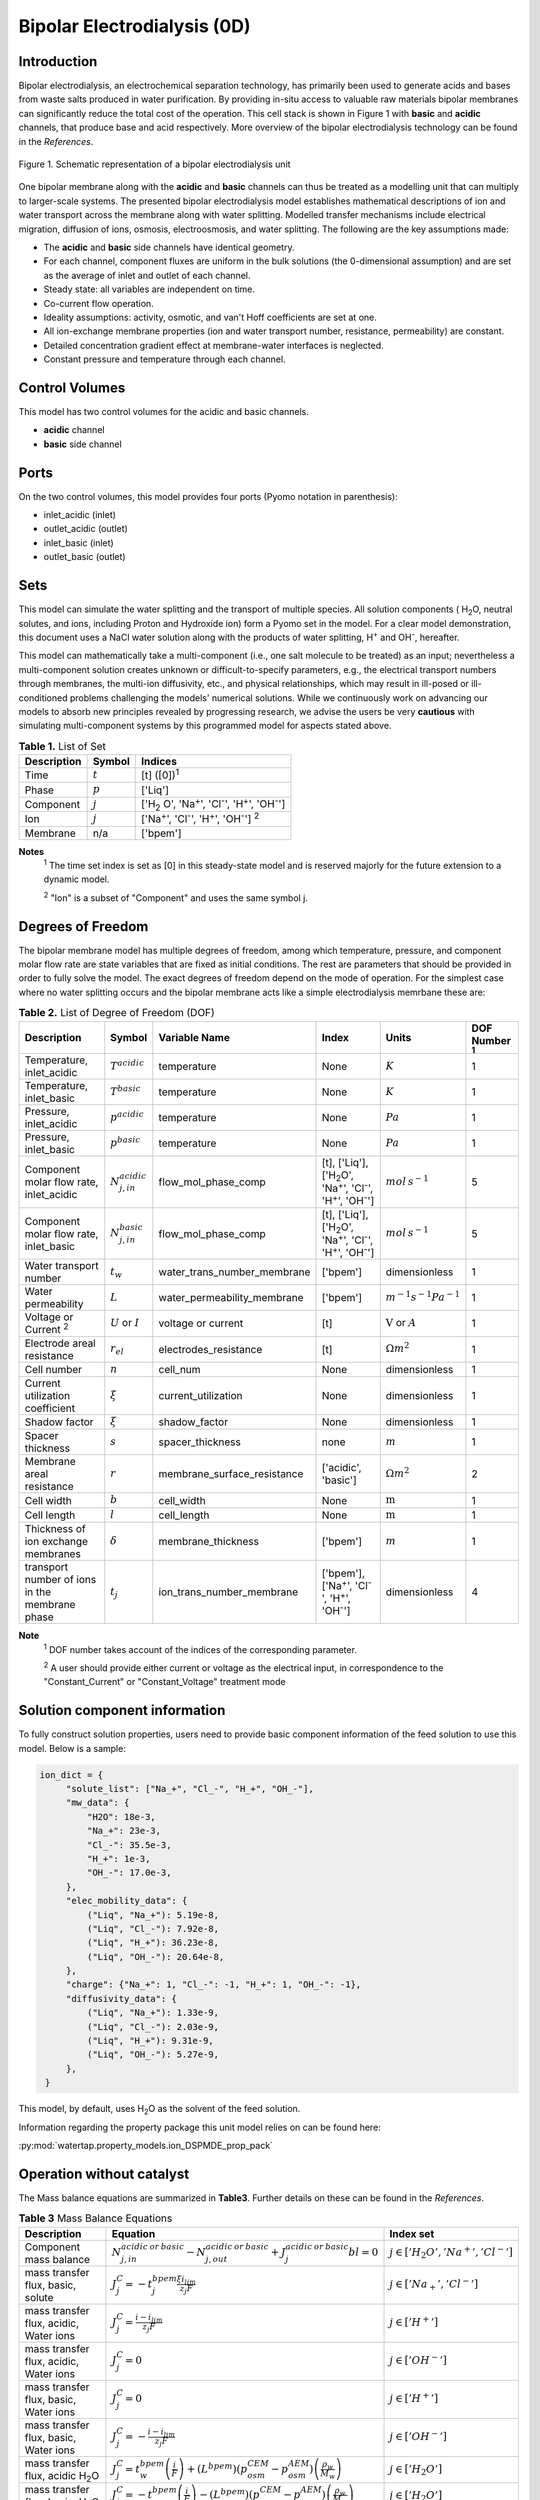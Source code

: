 Bipolar Electrodialysis (0D)
============================

Introduction
------------

Bipolar electrodialysis, an electrochemical separation technology, has primarily been used to generate acids and bases
from waste salts produced in water purification. By providing in-situ access to valuable raw materials bipolar membranes can
significantly reduce the total cost of the operation.  This cell stack is shown in Figure 1 with **basic** and **acidic** channels, that produce base and acid
respectively. More overview of the bipolar
electrodialysis technology can be found in the *References*.

.. figure:: ../../_static/unit_models/BPEDdiagram.png
    :width: 600
    :align: center

    Figure 1. Schematic representation of a bipolar electrodialysis unit


One bipolar membrane along with the **acidic** and **basic** channels can thus be treated as a modelling unit that can
multiply to larger-scale systems. The presented bipolar electrodialysis model establishes mathematical descriptions of
ion and water transport across the membrane along with water splitting. Modelled transfer mechanisms include
electrical migration, diffusion of ions, osmosis, electroosmosis, and water splitting. The following are the key
assumptions made:

* The **acidic** and **basic** side channels have identical geometry.
* For each channel, component fluxes are uniform in the bulk solutions (the 0-dimensional assumption)  and are set as the average of inlet and outlet of each channel.
* Steady state: all variables are independent on time.
* Co-current flow operation. 
* Ideality assumptions: activity, osmotic, and van't Hoff coefficients are set at one.
* All ion-exchange membrane properties (ion and water transport number, resistance, permeability) are constant.
* Detailed concentration gradient effect at membrane-water interfaces is neglected. 
* Constant pressure and temperature through each channel. 

Control Volumes
---------------

This model has two control volumes for the acidic and basic channels.

* **acidic** channel
* **basic** side channel

Ports
-----

On the two control volumes, this model provides four ports (Pyomo notation in parenthesis):

* inlet_acidic (inlet)
* outlet_acidic (outlet)
* inlet_basic (inlet)
* outlet_basic (outlet)

Sets
----
This model can simulate the water splitting and the transport of multiple species. All solution components
( H\ :sub:`2`\ O, neutral solutes, and ions, including Proton and Hydroxide ion) form a Pyomo set in the model.
For a clear model demonstration, this document uses a NaCl water solution along with the products of water splitting, H\ :sup:`+` and OH\ :sup:`-`, hereafter.

This model can mathematically take a multi-component (i.e., one salt molecule to be treated) as an input; nevertheless
a multi-component solution creates unknown or difficult-to-specify parameters, e.g., the electrical transport numbers through membranes,
the multi-ion diffusivity, etc., and physical relationships, which may result in ill-posed or ill-conditioned problems challenging the models'
numerical solutions.  While we continuously work on advancing our models to absorb new principles revealed by progressing
research, we advise the users be very **cautious** with simulating multi-component systems by this programmed model for aspects stated above.

.. csv-table:: **Table 1.** List of Set
   :header: "Description", "Symbol", "Indices"


   "Time", ":math:`t`", "[t] ([0])\ :sup:`1`"
   "Phase", ":math:`p`", "['Liq']"
   "Component", ":math:`j`", "['H\ :sub:`2` \O', 'Na\ :sup:`+`', 'Cl\ :sup:`-`', 'H\ :sup:`+`', 'OH\ :sup:`-`']"
   "Ion", ":math:`j`", "['Na\ :sup:`+`', 'Cl\ :sup:`-`', 'H\ :sup:`+`', 'OH\ :sup:`-`'] \  :sup:`2`"
   "Membrane", "n/a", "['bpem']"

**Notes**
 :sup:`1` The time set index is set as [0] in this steady-state model and is reserved majorly for the future extension
 to a dynamic model.

 :sup:`2` "Ion" is a subset of "Component" and uses the same symbol j.


Degrees of Freedom
------------------
The bipolar membrane model has multiple degrees of freedom, among which temperature, pressure, and component molar flow
rate are state variables that are fixed as initial conditions. The rest are parameters that should be provided in order
to fully solve the model. The exact degrees of freedom depend on the mode of operation. For the simplest case where no water
splitting occurs and the bipolar membrane acts like a simple electrodialysis memrbane these are:

.. csv-table:: **Table 2.** List of Degree of Freedom (DOF)
   :header: "Description", "Symbol", "Variable Name", "Index", "Units", "DOF Number \ :sup:`1`"

   "Temperature, inlet_acidic", ":math:`T^acidic`", "temperature", "None", ":math:`K`", 1
   "Temperature, inlet_basic", ":math:`T^basic`", "temperature", "None", ":math:`K`", 1
   "Pressure, inlet_acidic",":math:`p^acidic`", "temperature", "None", ":math:`Pa`", 1
   "Pressure, inlet_basic",":math:`p^basic`", "temperature", "None", ":math:`Pa`", 1
   "Component molar flow rate, inlet_acidic", ":math:`N_{j,in}^{acidic}`", "flow_mol_phase_comp", "[t], ['Liq'], ['H\ :sub:`2`\O', 'Na\ :sup:`+`', '\Cl\ :sup:`-`', 'H\ :sup:`+`', 'OH\ :sup:`-`']", ":math:`mol \, s^{-1}`", 5
   "Component molar flow rate, inlet_basic", ":math:`N_{j, in}^{basic}`", "flow_mol_phase_comp", "[t], ['Liq'], ['H\ :sub:`2`\O', 'Na\ :sup:`+`', '\Cl\ :sup:`-`', 'H\ :sup:`+`', 'OH\ :sup:`-`']", ":math:`mol \, s^{-1}`", 5
   "Water transport number", ":math:`t_w`", "water_trans_number_membrane", "['bpem']", "dimensionless", 1
   "Water permeability", ":math:`L`", "water_permeability_membrane", "['bpem']", ":math:`m^{-1}s^{-1}Pa^{-1}`", 1
   "Voltage or Current \ :sup:`2`", ":math:`U` or :math:`I`", "voltage or current", "[t]", ":math:`\text{V}` or :math:`A`", 1
   "Electrode areal resistance", ":math:`r_{el}`", "electrodes_resistance", "[t]", ":math:`\Omega m^2`", 1
   "Cell number", ":math:`n`", "cell_num", "None", "dimensionless", 1
   "Current utilization coefficient", ":math:`\xi`", "current_utilization", "None", "dimensionless", 1
   "Shadow factor", ":math:`\xi`", "shadow_factor", "None", "dimensionless", 1
   "Spacer thickness", ":math:`s`", "spacer_thickness", "none", ":math:`m` ", 1
   "Membrane areal resistance", ":math:`r`", "membrane_surface_resistance", "['acidic', 'basic']", ":math:`\Omega m^2`", 2
   "Cell width", ":math:`b`", "cell_width", "None", ":math:`\text{m}`", 1
   "Cell length", ":math:`l`", "cell_length", "None", ":math:`\text{m}`", 1
   "Thickness of ion exchange membranes", ":math:`\delta`", "membrane_thickness", "['bpem']", ":math:`m`", 1
     "transport number of ions in the membrane phase", ":math:`t_j`", "ion_trans_number_membrane", "['bpem'], ['Na\ :sup:`+`', '\Cl\ :sup:`-`', 'H\ :sup:`+`', 'OH\ :sup:`-`']", "dimensionless", 4

**Note**
 :sup:`1` DOF number takes account of the indices of the corresponding parameter.

 :sup:`2` A user should provide either current or voltage as the electrical input, in correspondence to the "Constant_Current" or "Constant_Voltage" treatment mode


Solution component information
------------------------------
To fully construct solution properties, users need to provide basic component information of the feed solution to use this model. Below is a sample:

.. code-block::

   ion_dict = {
        "solute_list": ["Na_+", "Cl_-", "H_+", "OH_-"],
        "mw_data": {
            "H2O": 18e-3,
            "Na_+": 23e-3,
            "Cl_-": 35.5e-3,
            "H_+": 1e-3,
            "OH_-": 17.0e-3,
        },
        "elec_mobility_data": {
            ("Liq", "Na_+"): 5.19e-8,
            ("Liq", "Cl_-"): 7.92e-8,
            ("Liq", "H_+"): 36.23e-8,
            ("Liq", "OH_-"): 20.64e-8,
        },
        "charge": {"Na_+": 1, "Cl_-": -1, "H_+": 1, "OH_-": -1},
        "diffusivity_data": {
            ("Liq", "Na_+"): 1.33e-9,
            ("Liq", "Cl_-"): 2.03e-9,
            ("Liq", "H_+"): 9.31e-9,
            ("Liq", "OH_-"): 5.27e-9,
        },
    }

This model, by default, uses H\ :sub:`2`\ O  as the solvent of the feed solution.

Information regarding the property package this unit model relies on can be found here: 

:py:mod:`watertap.property_models.ion_DSPMDE_prop_pack`

Operation without catalyst
--------------------------
The Mass balance equations are summarized in **Table3**. Further details on these can be found in the *References*.

.. csv-table:: **Table 3** Mass Balance Equations
   :header: "Description", "Equation", "Index set"

   "Component mass balance", ":math:`N_{j, in}^{acidic \: or\:  basic}-N_{j, out}^{acidic\: or\:  basic}+J_j^{acidic\: or\:  basic} bl=0`", ":math:`j \in \left['H_2 O', '{Na^+} ', '{Cl^-} '\right]`"
   "mass transfer flux, basic, solute", ":math:`J_j^{C} = -t_j^{bpem}\frac{\xi i_{lim}}{ z_j F}`", ":math:`j \in \left['{Na_+} ', '{Cl^-} '\right]`"
   "mass transfer flux, acidic, Water ions", ":math:`J_j^{C} = \frac{i - i_{lim}}{ z_j F}`", ":math:`j \in \left['{H^+} '\right]`"
   "mass transfer flux, acidic, Water ions", ":math:`J_j^{C} = 0`", ":math:`j \in \left['{OH^-} '\right]`"
   "mass transfer flux, basic, Water ions", ":math:`J_j^{C} = 0`", ":math:`j \in \left['{H^+} '\right]`"
   "mass transfer flux, basic, Water ions", ":math:`J_j^{C} = -\frac{i - i_{lim}}{ z_j F}`", ":math:`j \in \left['{OH^-} '\right]`"
   "mass transfer flux, acidic H\ :sub:`2`\ O", ":math:`J_j^{C} = t_w^{bpem} \left(\frac{i}{F}\right)+\left(L^{bpem} \right)\left(p_{osm}^CEM-p_{osm}^AEM \right)\left(\frac{\rho_w}{M_w}\right)`", ":math:`j \in \left['H_2 O'\right]`"
   "mass transfer flux, basic, H\ :sub:`2`\ O", ":math:`J_j^{C} = -t_w^{bpem} \left(\frac{i}{F}\right)-\left(L^{bpem} \right)\left(p_{osm}^CEM-p_{osm}^AEM \right)\left(\frac{\rho_w}{M_w}\right)`", ":math:`j \in \left['H_2 O'\right]`"

Overcoming the limiting current corresponds to a potential barrier (:math:`U_{diss}`) gives the relationship :math:`U =  i r_{tot}+ U_{diss}`.



Both the current durrent density and potential barrier must be specified, via
``limiting_current_density_method_bpem =LimitingCurrentDensityMethod`` and ``limiting_potential_method_bpem =LimitingpotentialMethod``
respectively, in the water splitting mode of operation. They can either be user inputs ``InitialValue``, with ``limiting_current_density_data``
in :math:`A/m^2` and ``limiting_potential_data`` in volts. There is also an option to have these critical quantities computed. For this ``Empirical`` is chosen.

The limiting current is computed as :math:`i_{lim} = D F (C_{acidic}+C_{basic})^2 / (\sigma \delta)`. The potential barrier
calculation involves kinetics of water splitting. The rate of proton/hydroxide ion formation per unit volume is given as
:math:`R_{H^+/OH^-} = [k_2(0)f(E)C_{H_2O}-k_r C_{H^+}C_{OH^-} ]`. A majority of the production occurs within the small
depletion region :math:`\lambda`, thus the flux is :math:`R_{H^+/OH^-} /\lambda`. When this flux is :math:`0.1 i_{lim}`
the barrier is assumed to be crossed, and the corresponding :math:`E=E_{crit}=U_{diss} \lambda` determines the potential barrier.

The quantities :math:`C_{H_2 O}, C_{H^+}, C_{OH^-}` are the water proton and hydroxyl concentration in
:math:`mol\, m^{-3}` and are taken to be constants. :math:`f(E)` is the second Wien effect driven enhanacidicent of the
dissociation rate under applied electric field. It requires as input temperature and relative permittivity (:math:`\epsilon_r`).
To close the model :math:`\lambda = E_{crit} \epsilon_0 \epsilon_r / (F \sigma)`



.. csv-table:: **Table 4.** DOF for water splitting without catalyst
   :header: "Description", "Symbol", "Variable Name", "Index", "Units"

   "Diffusivity", ":math:`D`", "diffus_mass", "[bpem]", ":math:`m^2 s^{-1}`"
   "Salt concentration, basic side ", ":math:`C_{basic}`", "salt_conc_basic", "[bpem]",":math:`mol m^{-3}`"
   "Salt concentration, acidic side ", ":math:`C_{acidic}`", "salt_conc_acidic", "[bpem]",":math:`mol m^{-3}`"
   "Membrane Fixed charge ", ":math:`\sigma`", "membrane_fixed_charge", "[bpem]",":math:`mol m^{-3}`"
   "Dissociation rate constant, zero electric field ", ":math:`k_2(0)`", "kd_zero", "[bpem]",":math:`s^{-1}`"
   "Recombination rate constant ", ":math:`k_r`", "k_r", "[bpem]",":math:`L^1 mol^{-1} s^{-1}`"
   "Relative permittivity ", ":math:`\epsilon_r`", "relative_permittivity", "[bpem]","Non-dimensional"

.. csv-table:: **Table 5** Electrical and Performance Equations
   :header: "Description", "Equation"

   "Current density", ":math:`i =  \frac{I}{bl}`"
   "Ohm's Law", ":math:`U =  i r_{tot}`"
   "Resistance calculation", ":math:`r_{tot}=n\left(r^{acidic}+r^{basic}\right)+r_{el}`"
   "Electrical power consumption", ":math:`P=UI`"
   "Water-production-specific power consumption", ":math:`P_Q=\frac{UI}{3.6\times 10^6 nQ_{out}^D}`"
   "Overall current efficiency", ":math:`I\eta=\sum_{j \in[cation]}{\left[\left(N_{j,in}^basic-N_{j,out}^basic\right)z_j F\right]}`"

All equations are coded as "constraints" (Pyomo). Isothermal and isobaric conditions apply.

The model has been validated using the bipolar membrane information available online: Fumatech, Technical Data Sheet for
Fumasep FBM, 2020.  Additional inputs were obtained from from  Ionescu, Viorel (2023)


Operation with catalyst
--------------------------

With catalyst present the water production term is modified as :math:`R_{H^+/OH^-} = \frac{Q_m}{K_{a/b}}[k_2(0)f(E)C_{H_2O}-k_r C_{H^+}C_{OH^-} ]`. Here :math:`Q_m` is the concentration of the catalyst and :math:`K_{a/b}` are the equilibrium constants for proton/hydroxide. The flux out of either side of the membrane is :math:`J_{diss} =R_{H^+} /\lambda + R_{OH^-} /\lambda`, with :math:`R_{H^+}` dominating the cation exchange side while the anion exchange side almost exclusively produces :math:`R_{OH^-}`.

Thus the fluxes become,

.. csv-table:: **Table 6** Mass Balance Equations
   :header: "Description", "Equation", "Index set"

   "mass transfer flux, acidic/basic, Water ions", ":math:`J_j^{C} = J_{diss}`", ":math:`j \in \left['{H^+, OH^-} '\right]`"
   "mass transfer flux, acidic H\ :sub:`2`\ O", ":math:`J_j^{C} = t_w^{bpem} \left(\frac{i}{F}\right)+\left(L^{bpem} \right)\left(p_{osm}^CEM-p_{osm}^AEM \right)\left(\frac{\rho_w}{M_w}\right) -  J_{diss}`", ":math:`j \in \left['H_2 O'\right]`"
   "mass transfer flux, basic, H\ :sub:`2`\ O", ":math:`J_j^{C} = -t_w^{bpem} \left(\frac{i}{F}\right)-\left(L^{bpem} \right)\left(p_{osm}^CEM-p_{osm}^AEM \right)\left(\frac{\rho_w}{M_w}\right) -  J_{diss}`", ":math:`j \in \left['H_2 O'\right]`"

.. csv-table:: **Table 7.** DOF for water splitting with catalyst
   :header: "Description", "Symbol", "Variable Name", "Index", "Units"

   "Catalyst concentration on the cation exchange side", ":math:`Q_m`", "membrane_fixed_catalyst_cem", "[bpem]", ":math:`mol \, m^{-3}`"
   "Catalyst concentration on the anion exchange side", ":math:`Q_m`", "membrane_fixed_catalyst_aem", "[bpem]", ":math:`mol \, m^{-3}`"
   "Equilibrium constant of proton disassociation", ":math:`K_A`", "k_a", "none",":math:`mol \, m^{-3}`"
   "Equilibrium constant of hydroxide disassociation", ":math:`K_B`", "k_b", "none",":math:`mol \, m^{-3}`"

The model has been validated using the experimental data on bipolar membrane information available in Wilhelm et al. (2002) with additional inputs from Mareev et al. (2020).

Frictional pressure drop
^^^^^^^^^^^^^^^^^^^^^^^^
This model can optionally calculate pressured drops along the flow path in the diluate and concentrate channels through
config ``has_pressure_change`` and ``pressure_drop_method``.  Under the assumption of identical diluate and concentrate
channels and starting flow rates, the flow velocities in the two channels are approximated equal and invariant over the
channel length when calculating the frictional pressure drops. This approximation is based on the evaluation that the
actual velocity variation over the channel length caused by water mass transfer across the consecutive channels leads to
negligible errors as compared to the uncertainties carried by the frictional pressure method itself. **Table 8** gives
essential equations to simulate the pressure drop. Among extensive literatures using these equations, a good reference
paper is by Wright et. al., 2018 (*References*).

.. csv-table:: **Table 8** Essential equations supporting the pressure drop calculation
   :header: "Description", "Equation", "Condition"

   "Frictional pressure drop, Darcy_Weisbach", ":math:`p_L=f\frac{\rho v^2}{2d_H}` \ :sup:`1`", "`has_pressure_change == True` and `pressure_drop_method == PressureDropMethod.Darcy_Weisbach`"
   " ", ":math:`p_L=` user-input constant", "`has_pressure_change == True` and `pressure_drop_method == PressureDropMethod.Experimental`"
   "Hydraulic diameter", ":math:`d_H=\frac{2db(1-\epsilon)}{d+b}`", "`hydraulic_diameter_method == HydraulicDiameterMethod.conventional`"
   " ", ":math:`d_H=\frac{4\epsilon}{\frac{2}{h}+(1-\epsilon)S_{v,sp}}`", "`hydraulic_diameter_method == HydraulicDiameterMethod.spacer_specific_area_known`"
   "Reynold number", ":math:`Re=\frac{\rho v d_H}{\mu}`", "`has_pressure_change == True` or `limiting_current_density_method == LimitingCurrentDensityMethod.Theoretical`"
   "Schmidt number", ":math:`Sc=\frac{\mu}{\rho D_b}`", "`has_pressure_change == True` or `limiting_current_density_method == LimitingCurrentDensityMethod.Theoretical`"
   "Sherwood number", ":math:`Sh=0.29Re^{0.5}Sc^{0.33}`", "`has_pressure_change == True` or `limiting_current_density_method == LimitingCurrentDensityMethod.Theoretical`"
   "Darcy's frictional factor", ":math:`f=4\times 50.6\epsilon^{-7.06}Re^{-1}`", "`friction_factor_method == FrictionFactorMethod.Gurreri`"
   " ", ":math:`f=4\times 9.6 \epsilon^{-1} Re^{-0.5}`", "`friction_factor_method == FrictionFactorMethod.Kuroda`"
   "Pressure balance", ":math:`p_{in}-p_L l =p_{out}`", "`has_pressure_change == True`"

**Note**

 :sup:`1` We assumed a constant linear velocity (in the cell length direction), :math:`v`, in both channels and along the flow path. This :math:`v` is calculated based on the average of inlet and outlet volumetric flow rate.

Nomenclature
------------
.. csv-table:: **Table 9.** Nomenclature
   :header: "Symbol", "Description", "Unit"
   :widths: 10, 20, 10

   "**Parameters**"
   ":math:`\rho_w`", "Mass density of water", ":math:`kg\  m^{-3}`"
   ":math:`M_w`", "Molecular weight of water", ":math:`kg\  mol^{-1}`"
   "**Variables and Parameters**"
   ":math:`N`", "Molar flow rate of a component", ":math:`mol\  s^{-1}`"
   ":math:`J`", "Molar flux of a component", ":math:`mol\  m^{-2}s^{-1}`"
   ":math:`b`", "Cell/membrane width", ":math:`m`"
   ":math:`l`", "Cell/membrane length", ":math:`m`"
   ":math:`t`", "Ion transport number", "dimensionless"
   ":math:`I`", "Current", ":math:`A`"
   ":math:`i`", "Current density", ":math:`A m^{-2}`"
   ":math:`U`", "Voltage over a stack", ":math:`V`"
   ":math:`n`", "Cell number", "dimensionless"
   ":math:`\xi`", "Current utilization coefficient (including ion diffusion and water electroosmosis)", "dimensionless"
   ":math:`z`", "Ion charge", "dimensionless"
   ":math:`F`", "Faraday constant", ":math:`C\ mol^{-1}`"
   ":math:`\epsilon_0`", "permittivity of free space", ":math:`C\ mol^{-1}`"
   ":math:`D`", "Ion Diffusivity", ":math:`F m^-1`"
   ":math:`\delta`", "Membrane thickness", ":math:`m`"
   ":math:`c`", "Solute concentration", ":math:`mol\ m^{-3}`"
   ":math:`t_w`", "Water electroosmotic transport number", "dimensionless"
   ":math:`L`", "Water permeability (osmosis)", ":math:`ms^{-1}Pa^{-1}`"
   ":math:`p_{osm}`", "Osmotic pressure", ":math:`Pa`"
   ":math:`r_{tot}`", "Total areal resistance", ":math:`\Omega m^2`"
   ":math:`r`", "Membrane areal resistance", ":math:`\Omega m^2`"
   ":math:`r_{el}`", "Electrode areal resistance", ":math:`\Omega m^2`"
   ":math:`d`", "Spacer thickness", ":math:`m`"
   ":math:`\eta`", "Current efficiency for desalination", "dimensionless"
   ":math:`P`", "Power consumption", ":math:`W`"
   ":math:`P_Q`", "Specific power consumption", ":math:`kW\ h\  m^{-3}`"
   ":math:`Q`", "Volume flow rate", ":math:`m^3s^{-1}`"
   ":math:`\phi_d^{ohm}`", "Ohmic potential across a Nernst diffusion layer", ":math:`V`"
   "**Subscripts and superscripts**"
   ":math:`j`", "Component index",
   ":math:`in`", "Inlet",
   ":math:`out`", "Outlet",
   ":math:`acidic`", "Cation exchange side of bipolar membrane",
   ":math:`basic`", "Anion exchange side of bipolar membrane",

Class Documentation
-------------------

* :mod:`watertap.unit_models.Bipolar_Electrodialysis_0D`

References
----------
Strathmann, H. (2010). Electrodialysis, a mature technology with a multitude of new applications.
Desalination, 264(3), 268-288.

Strathmann, H. (2004). Ion-exchange membrane separation processes. Elsevier. Ch. 4.

Campione, A., Cipollina, A., Bogle, I. D. L., Gurreri, L., Tamburini, A., Tedesco, M., & Micale, G. (2019).
A hierarchical model for novel schemes of electrodialysis desalination. Desalination, 465, 79-93.

Campione, A., Gurreri, L., Ciofalo, M., Micale, G., Tamburini, A., & Cipollina, A. (2018). 
Electrodialysis for water desalination: A critical assessment of recent developments on process 
fundamentals, models and applications. Desalination, 434, 121-160.

Spiegler, K. S. (1971). Polarization at ion exchange membrane-solution interfaces. Desalination, 9(4), 367-385.

Wright, N. C., Shah, S. R., & Amrose, S. E. (2018).
A robust model of brackish water electrodialysis desalination with experimental comparison at different size scales.
Desalination, 443, 27-43.